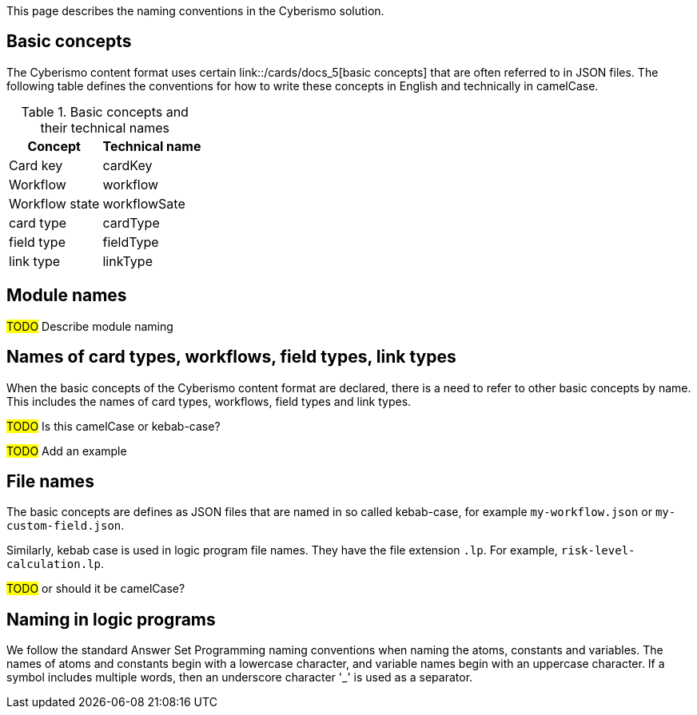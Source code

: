 This page describes the naming conventions in the Cyberismo solution.

== Basic concepts

The Cyberismo content format uses certain link::/cards/docs_5[basic concepts] that are often referred to in JSON files. The following table defines the conventions for how to write these concepts in English and technically in camelCase.

.Basic concepts and their technical names 
[%autowidth]
|===
|Concept  |Technical name

|Card key
|cardKey
|Workflow
|workflow
|Workflow state
|workflowSate
|card type
|cardType
|field type
|fieldType
|link type
|linkType
|===


== Module names

#TODO# Describe module naming

== Names of card types, workflows, field types, link types

When the basic concepts of the Cyberismo content format are declared, there is a need to refer to other basic concepts by name. This includes the names of card types, workflows, field types and link types. 

#TODO# Is this camelCase or kebab-case?

#TODO# Add an example

== File names

The basic concepts are defines as JSON files that are named in so called kebab-case, for example `my-workflow.json` or `my-custom-field.json`.

Similarly, kebab case is used in logic program file names. They have the file extension `.lp`. For example, `risk-level-calculation.lp`. 

#TODO# or should it be camelCase?

== Naming in logic programs

We follow the standard Answer Set Programming naming conventions when naming the atoms, constants and variables. The names of atoms and constants begin with a lowercase character, and variable names begin with an uppercase character.  If a symbol includes multiple words, then an underscore character '_' is used as a separator.
